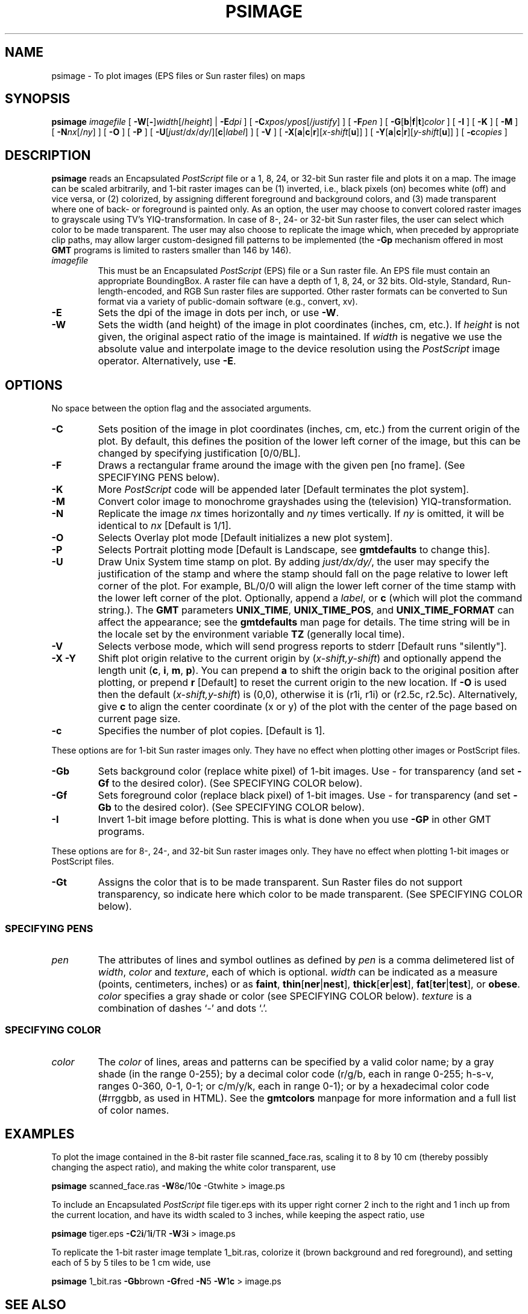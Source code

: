 .TH PSIMAGE 1 "1 Jan 2013" "GMT 4.5.9" "Generic Mapping Tools"
.SH NAME
psimage \- To plot images (EPS files or Sun raster files) on maps
.SH SYNOPSIS
\fBpsimage\fP \fIimagefile\fP [ \fB\-W\fP[\fB-\fP]\fIwidth\fP[/\fIheight\fP] | \fB\-E\fP\fIdpi\fP ] [ \fB\-C\fP\fIxpos\fP/\fIypos\fP[/\fIjustify\fP] ] 
[ \fB\-F\fP\fIpen\fP ] [ \fB\-G\fP[\fBb\fP|\fBf\fP|\fBt\fP]\fIcolor\fP ] [ \fB\-I\fP ] [ \fB\-K\fP ] [ \fB\-M\fP ] 
[ \fB\-N\fP\fInx\fP[/\fIny\fP] ] [ \fB\-O\fP ] [ \fB\-P\fP ] [ \fB\-U\fP[\fIjust\fP/\fIdx\fP/\fIdy\fP/][\fBc\fP|\fIlabel\fP] ] 
[ \fB\-V\fP ] [ \fB\-X\fP[\fBa\fP|\fBc\fP|\fBr\fP][\fIx-shift\fP[\fBu\fP]] ] [ \fB\-Y\fP[\fBa\fP|\fBc\fP|\fBr\fP][\fIy-shift\fP[\fBu\fP]] ] [ \fB\-c\fP\fIcopies\fP ]
.SH DESCRIPTION
\fBpsimage\fP reads an Encapsulated \fIPostScript\fP\fR file or
a 1, 8, 24, or 32-bit Sun raster file and plots it on a map.
The image can be scaled arbitrarily, and 1-bit raster images can be (1) inverted, i.e.,
black pixels (on) becomes white (off) and vice versa, or (2) colorized, by
assigning different foreground and background colors, and (3) made transparent
where one of back- or foreground is painted only. As an option,
the user may choose to convert colored raster images to grayscale using TV's YIQ-transformation.\"'
In case of 8-, 24- or 32-bit Sun raster files, the user can select which color to be made transparent.
The user may also choose to replicate the image which, when preceded by appropriate clip
paths, may allow larger custom-designed fill patterns to be implemented (the \fB\-Gp\fP
mechanism offered in most \fBGMT\fP programs is limited to rasters smaller than 146 by 146).
.TP
\fIimagefile\fP
This must be an Encapsulated \fIPostScript\fP\fR (EPS) file or a Sun raster file.
An EPS file must contain an appropriate BoundingBox.
A raster file can have a depth of 1, 8, 24, or 32 bits. Old-style, Standard, Run-length-encoded, and
RGB Sun raster files are supported.  Other raster formats can be converted
to Sun format via a variety of public-domain software (e.g., convert, xv).
.TP
\fB\-E\fP
Sets the dpi of the image in dots per inch, or use \fB\-W\fP.
.TP
\fB\-W\fP
Sets the width (and height) of the image in plot coordinates (inches, cm, etc.).
If \fIheight\fP is not given, the original aspect ratio of the image is maintained.
If \fIwidth\fP is negative we use the absolute value and interpolate image to the
device resolution using the \fIPostScript\fP image operator.
Alternatively, use \fB\-E\fP.
.SH OPTIONS
No space between the option flag and the associated arguments.
.TP
\fB\-C\fP
Sets position of the image in plot coordinates (inches, cm, etc.) from the current origin
of the plot.
By default, this defines the position of the lower left corner
of the image, but this can be changed by specifying justification [0/0/BL].
.TP
\fB\-F\fP
Draws a rectangular frame around the image with the given pen [no frame].
(See SPECIFYING PENS below).
.TP
\fB\-K\fP
More \fIPostScript\fP code will be appended later [Default terminates the plot system].
.TP
\fB\-M\fP
Convert color image to monochrome grayshades using the (television) YIQ-transformation.
.TP
\fB\-N\fP
Replicate the image \fInx\fP times horizontally and \fIny\fP times vertically.
If \fIny\fP is omitted, it will be identical to \fInx\fP [Default is 1/1].
.TP
\fB\-O\fP
Selects Overlay plot mode [Default initializes a new plot system].
.TP
\fB\-P\fP
Selects Portrait plotting mode [Default is Landscape, see \fBgmtdefaults\fP to change this].
.TP
\fB\-U\fP
Draw Unix System time stamp on plot.
By adding \fIjust/dx/dy/\fP, the user may specify the justification of the stamp and
where the stamp should fall on the page relative to lower left corner of the plot.
For example, BL/0/0 will align the lower left corner of the time stamp with the lower left corner of the plot.
Optionally, append a \fIlabel\fP, or \fBc\fP (which will plot the command string.).
The \fBGMT\fP parameters \fBUNIX_TIME\fP, \fBUNIX_TIME_POS\fP, and \fBUNIX_TIME_FORMAT\fP can affect the appearance;
see the \fBgmtdefaults\fP man page for details.
The time string will be in the locale set by the environment variable \fBTZ\fP (generally local time).
.TP
\fB\-V\fP
Selects verbose mode, which will send progress reports to stderr [Default runs "silently"].
.TP
\fB\-X\fP \fB\-Y\fP
Shift plot origin relative to the current origin by (\fIx-shift,y-shift\fP) and
optionally append the length unit (\fBc\fP, \fBi\fP, \fBm\fP, \fBp\fP).
You can prepend \fBa\fP to shift the origin back to the original position after plotting,
or prepend  \fBr\fP [Default] to reset the current origin to the new location.
If \fB\-O\fP is used then the default (\fIx-shift,y-shift\fP) is (0,0), otherwise it is
(r1i, r1i) or (r2.5c, r2.5c).
Alternatively, give \fBc\fP to align the center coordinate (x or y) of the plot with the center of the page
based on current page size.
.TP
\fB\-c\fP
Specifies the number of plot copies. [Default is 1].
.P
These options are for 1-bit Sun raster images only.
They have no effect when plotting other images or PostScript files.
.TP
\fB\-Gb\fP
Sets background color (replace white pixel) of 1-bit images.
Use - for transparency (and set \fB\-Gf\fP to the desired color).
(See SPECIFYING COLOR below).
.TP
\fB\-Gf\fP
Sets foreground color (replace black pixel) of 1-bit images.
Use - for transparency (and set \fB\-Gb\fP to the desired color).
(See SPECIFYING COLOR below).
.TP
\fB\-I\fP
Invert 1-bit image before plotting. This is what is done
when you use \fB\-GP\fP in other GMT programs.
.P
These options are for 8-, 24-, and 32-bit Sun raster images only.
They have no effect when plotting 1-bit images or PostScript files.
.TP
\fB\-Gt\fP
Assigns the color that is to be made transparent.
Sun Raster files do not support transparency, so indicate here which color to be made
transparent.
(See SPECIFYING COLOR below).
.SS SPECIFYING PENS
.TP
\fIpen\fP
The attributes of lines and symbol outlines as defined by \fIpen\fP is a comma delimetered list of
\fIwidth\fP, \fIcolor\fP and \fItexture\fP, each of which is optional.
\fIwidth\fP can be indicated as a measure (points, centimeters, inches) or as \fBfaint\fP, \fBthin\fP[\fBner\fP|\fBnest\fP],
\fBthick\fP[\fBer\fP|\fBest\fP], \fBfat\fP[\fBter\fP|\fBtest\fP], or \fBobese\fP.
\fIcolor\fP specifies a gray shade or color (see SPECIFYING COLOR below).
\fItexture\fP is a combination of dashes `-' and dots `.'.
.SS SPECIFYING COLOR
.TP
\fIcolor\fP
The \fIcolor\fP of lines, areas and patterns can be specified by a valid color name;
by a gray shade (in the range 0\-255); by a decimal color code (r/g/b, each in range 0\-255; h-s-v, ranges
0\-360, 0\-1, 0\-1; or c/m/y/k, each in range 0\-1); or by a hexadecimal color code (#rrggbb, as used in HTML).
See the \fBgmtcolors\fP manpage for more information and a full list of color names.
.SH EXAMPLES
To plot the image contained in the 8-bit raster file scanned_face.ras, scaling
it to 8 by 10 cm (thereby possibly changing the aspect ratio), and making the white color transparent,
use
.br
.sp
\fBpsimage\fP scanned_face.ras \fB\-W\fP8\fBc\fP/10\fBc\fP -Gtwhite > image.ps
.br
.sp
To include an Encapsulated \fIPostScript\fP file tiger.eps with its upper right corner 2 inch to the right
and 1 inch up from the current location, and have its width scaled to 3 inches, while keeping the aspect ratio, use
.br
.sp
\fBpsimage\fP tiger.eps \fB\-C\fP2\fBi\fP/1\fBi\fP/TR \fB\-W\fP3\fBi\fP > image.ps
.br
.sp
To replicate the 1-bit raster image template 1_bit.ras, colorize it (brown background and
red foreground), and setting each of 5 by 5 tiles to be 1 cm wide, use
.br
.sp
\fBpsimage\fP 1_bit.ras \fB\-Gb\fPbrown \fB\-Gf\fPred \fB\-N\fP5 \fB\-W\fP1\fBc\fP > image.ps
.SH "SEE ALSO"
.IR GMT (1),
.IR gmtcolors (5),
.IR psxy (1)
